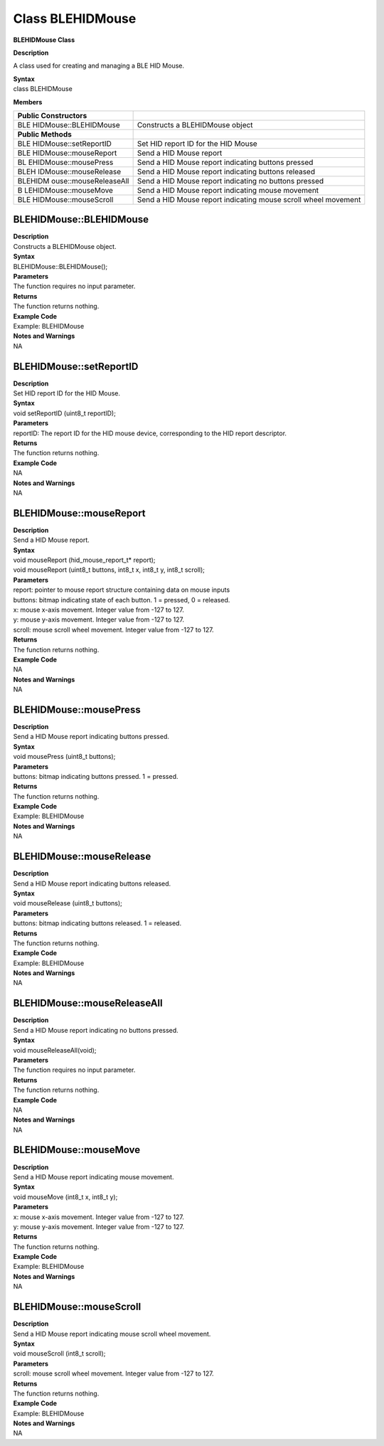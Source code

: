 Class BLEHIDMouse 
=================

**BLEHIDMouse Class**

**Description**

A class used for creating and managing a BLE HID Mouse.

| **Syntax**
| class BLEHIDMouse

**Members**

+-----------------------+----------------------------------------------+
| **Public              |                                              |
| Constructors**        |                                              |
+=======================+==============================================+
| BLE                   | Constructs a BLEHIDMouse object              |
| HIDMouse::BLEHIDMouse |                                              |
+-----------------------+----------------------------------------------+
| **Public Methods**    |                                              |
+-----------------------+----------------------------------------------+
| BLE                   | Set HID report ID for the HID Mouse          |
| HIDMouse::setReportID |                                              |
+-----------------------+----------------------------------------------+
| BLE                   | Send a HID Mouse report                      |
| HIDMouse::mouseReport |                                              |
+-----------------------+----------------------------------------------+
| BL                    | Send a HID Mouse report indicating buttons   |
| EHIDMouse::mousePress | pressed                                      |
+-----------------------+----------------------------------------------+
| BLEH                  | Send a HID Mouse report indicating buttons   |
| IDMouse::mouseRelease | released                                     |
+-----------------------+----------------------------------------------+
| BLEHIDM               | Send a HID Mouse report indicating no        |
| ouse::mouseReleaseAll | buttons pressed                              |
+-----------------------+----------------------------------------------+
| B                     | Send a HID Mouse report indicating mouse     |
| LEHIDMouse::mouseMove | movement                                     |
+-----------------------+----------------------------------------------+
| BLE                   | Send a HID Mouse report indicating mouse     |
| HIDMouse::mouseScroll | scroll wheel movement                        |
+-----------------------+----------------------------------------------+

**BLEHIDMouse::BLEHIDMouse**
~~~~~~~~~~~~~~~~~~~~~~~~~~~~

| **Description**
| Constructs a BLEHIDMouse object.

| **Syntax**
| BLEHIDMouse::BLEHIDMouse();

| **Parameters**
| The function requires no input parameter.

| **Returns**
| The function returns nothing.

| **Example Code**
| Example: BLEHIDMouse

| **Notes and Warnings**
| NA

**BLEHIDMouse::setReportID**
~~~~~~~~~~~~~~~~~~~~~~~~~~~~

| **Description**
| Set HID report ID for the HID Mouse.

| **Syntax**
| void setReportID (uint8_t reportID);

| **Parameters**
| reportID: The report ID for the HID mouse device, corresponding to the
  HID report descriptor.

| **Returns**
| The function returns nothing.

| **Example Code**
| NA

| **Notes and Warnings**
| NA

**BLEHIDMouse::mouseReport**
~~~~~~~~~~~~~~~~~~~~~~~~~~~~

| **Description**
| Send a HID Mouse report.

| **Syntax**
| void mouseReport (hid_mouse_report_t\* report);
| void mouseReport (uint8_t buttons, int8_t x, int8_t y, int8_t scroll);

| **Parameters**
| report: pointer to mouse report structure containing data on mouse
  inputs
| buttons: bitmap indicating state of each button. 1 = pressed, 0 =
  released.
| x: mouse x-axis movement. Integer value from -127 to 127.
| y: mouse y-axis movement. Integer value from -127 to 127.
| scroll: mouse scroll wheel movement. Integer value from -127 to 127.

| **Returns**
| The function returns nothing.

| **Example Code**
| NA

| **Notes and Warnings**
| NA

**BLEHIDMouse::mousePress**
~~~~~~~~~~~~~~~~~~~~~~~~~~~

| **Description**
| Send a HID Mouse report indicating buttons pressed.

| **Syntax**
| void mousePress (uint8_t buttons);

| **Parameters**
| buttons: bitmap indicating buttons pressed. 1 = pressed.

| **Returns**
| The function returns nothing.

| **Example Code**
| Example: BLEHIDMouse

| **Notes and Warnings**
| NA

**BLEHIDMouse::mouseRelease**
~~~~~~~~~~~~~~~~~~~~~~~~~~~~~

| **Description**
| Send a HID Mouse report indicating buttons released.

| **Syntax**
| void mouseRelease (uint8_t buttons);

| **Parameters**
| buttons: bitmap indicating buttons released. 1 = released.

| **Returns**
| The function returns nothing.

| **Example Code**
| Example: BLEHIDMouse

| **Notes and Warnings**
| NA

**BLEHIDMouse::mouseReleaseAll**
~~~~~~~~~~~~~~~~~~~~~~~~~~~~~~~~

| **Description**
| Send a HID Mouse report indicating no buttons pressed.

| **Syntax**
| void mouseReleaseAll(void);

| **Parameters**
| The function requires no input parameter.

| **Returns**
| The function returns nothing.

| **Example Code**
| NA

| **Notes and Warnings**
| NA

**BLEHIDMouse::mouseMove**
~~~~~~~~~~~~~~~~~~~~~~~~~~

| **Description**
| Send a HID Mouse report indicating mouse movement.

| **Syntax**
| void mouseMove (int8_t x, int8_t y);

| **Parameters**
| x: mouse x-axis movement. Integer value from -127 to 127.
| y: mouse y-axis movement. Integer value from -127 to 127.

| **Returns**
| The function returns nothing.

| **Example Code**
| Example: BLEHIDMouse

| **Notes and Warnings**
| NA

**BLEHIDMouse::mouseScroll**
~~~~~~~~~~~~~~~~~~~~~~~~~~~~

| **Description**
| Send a HID Mouse report indicating mouse scroll wheel movement.

| **Syntax**
| void mouseScroll (int8_t scroll);

| **Parameters**
| scroll: mouse scroll wheel movement. Integer value from -127 to 127.

| **Returns**
| The function returns nothing.

| **Example Code**
| Example: BLEHIDMouse

| **Notes and Warnings**
| NA
